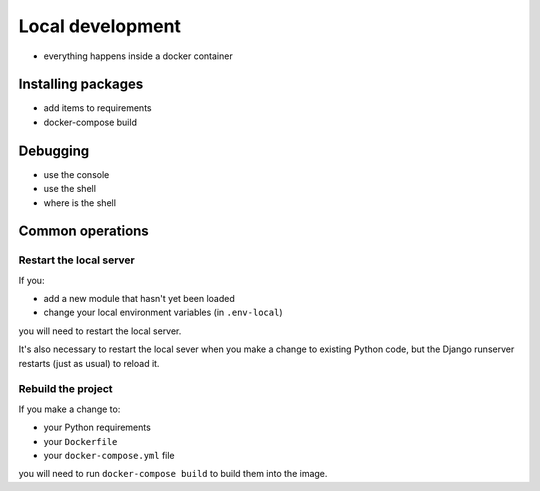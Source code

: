 Local development
============================================================

* everything happens inside a docker container

Installing packages
-------------------

* add items to requirements
* docker-compose build

Debugging
----------------------------------------

* use the console
* use the shell
* where is the shell


Common operations
-------------------

Restart the local server
~~~~~~~~~~~~~~~~~~~~~~~~~

If you:

* add a new module that hasn't yet been loaded
* change your local environment variables (in ``.env-local``)

you will need to restart the local server.

It's also necessary to restart the local sever when you make a change to existing Python code, but the Django runserver
restarts (just as usual) to reload it.


Rebuild the project
~~~~~~~~~~~~~~~~~~~

If you make a change to:

* your Python requirements
* your ``Dockerfile``
* your ``docker-compose.yml`` file

you will need to run ``docker-compose build`` to build them into the image.
